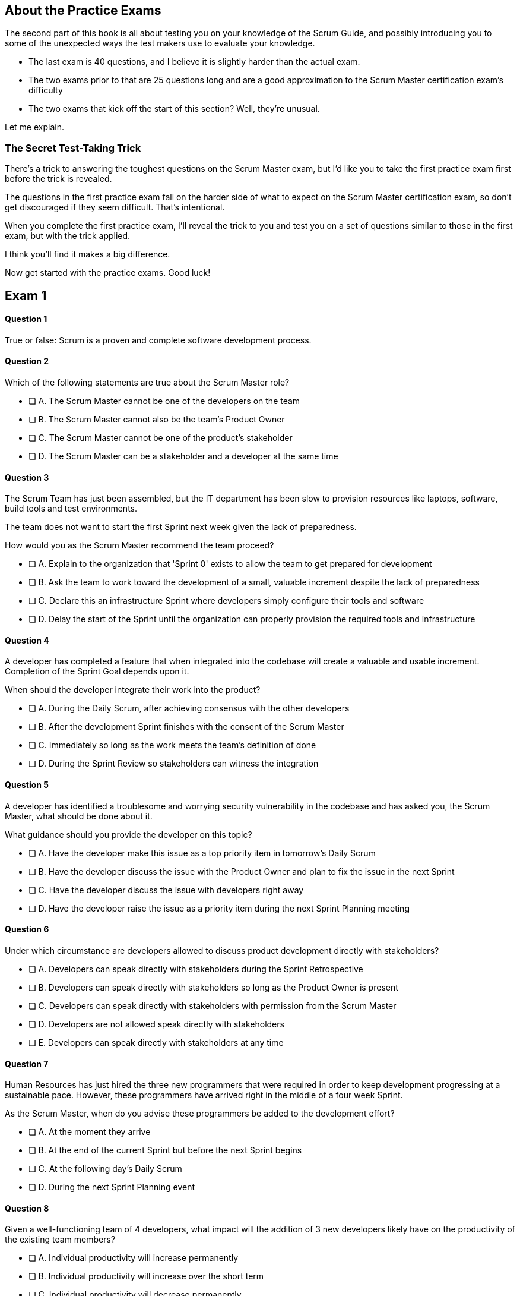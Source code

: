 
== About the Practice Exams

The second part of this book is all about testing you on your knowledge of the Scrum Guide, and possibly introducing you to some of the unexpected ways the test makers use to evaluate your knowledge.

- The last exam is 40 questions, and I believe it is slightly harder than the actual exam.
- The two exams prior to that are 25 questions long and are a good approximation to the Scrum Master certification exam's difficulty
- The two exams that kick off the start of this section? Well, they're unusual.

Let me explain.

=== The Secret Test-Taking Trick

There's a trick to answering the toughest questions on the Scrum Master exam, but I'd like you to take the first practice exam first before the trick is revealed.

The questions in the first practice exam fall on the harder side of what to expect on the Scrum Master certification exam, so don't get discouraged if they seem difficult. That's intentional.

When you complete the first practice exam, I'll reveal the trick to you and test you on a set of questions similar to those in the first exam, but with the trick applied. 

I think you'll find it makes a big difference.

Now get started with the practice exams. Good luck!

== Exam 1

==== Question 1

True or false: Scrum is a proven and complete software development process.


==== Question 2


Which of the following statements are true about the Scrum Master role?

* [ ] A.	The Scrum Master cannot be one of the developers on the team
* [ ] B.	The Scrum Master cannot also be the team's Product Owner
* [ ] C.	The Scrum Master cannot be one of the product's stakeholder
* [ ] D.	The Scrum Master can be a stakeholder and a developer at the same time


==== Question 3

The Scrum Team has just been assembled, but the IT department has been slow to provision resources like laptops, software, build tools and test environments.

The team does not want to start the first Sprint next week given the lack of preparedness.

How would you as the Scrum Master recommend the team proceed?

* [ ] A.	Explain to the organization that 'Sprint 0' exists to allow the team to get prepared for development
* [ ] B.	Ask the team to work toward the development of a small, valuable increment despite the lack of preparedness
* [ ] C.	Declare this an infrastructure Sprint where developers simply configure their tools and software
* [ ] D.	Delay the start of the Sprint until the organization can properly provision the required tools and infrastructure



==== Question 4 

A developer has completed a feature that when integrated into the codebase will create a valuable and usable increment. Completion of the Sprint Goal depends upon it.

When should the developer integrate their work into the product?

* [ ] A.	During the Daily Scrum, after achieving consensus with the other developers
* [ ] B.	After the development Sprint finishes with the consent of the Scrum Master
* [ ] C.	Immediately so long as the work meets the team's definition of done
* [ ] D.	During the Sprint Review so stakeholders can witness the integration



==== Question 5


A developer has identified a troublesome and worrying security vulnerability in the codebase and has asked you, the Scrum Master, what should be done about it. 

What guidance should you provide the developer on this topic?

* [ ] A.	Have the developer make this issue as a top priority item in tomorrow's Daily Scrum
* [ ] B.	Have the developer discuss the issue with the Product Owner and plan to fix the issue in the next Sprint
* [ ] C.	Have the developer discuss the issue with developers right away
* [ ] D.	Have the developer raise the issue as a priority item during the next Sprint Planning meeting


==== Question 6

Under which circumstance are developers allowed to discuss product development directly with stakeholders?

* [ ] A.	Developers can speak directly with stakeholders during the Sprint Retrospective
* [ ] B.	Developers can speak directly with stakeholders so long as the Product Owner is present
* [ ] C.	Developers can speak directly with stakeholders with permission from the Scrum Master
* [ ] D.	Developers are not allowed speak directly with stakeholders
* [ ] E.	Developers can speak directly with stakeholders at any time


==== Question 7

Human Resources has just hired the three new programmers that were required in order to keep development progressing at a sustainable pace. However, these programmers have arrived right in the middle of a four week Sprint.

As the Scrum Master, when do you advise these programmers be added to the development effort?

* [ ] A.	At the moment they arrive 
* [ ] B.	At the end of the current Sprint but before the next Sprint begins
* [ ] C.	At the following day's Daily Scrum
* [ ] D.	During the next Sprint Planning event



==== Question 8

Given a well-functioning team of 4 developers, what impact will the addition of 3 new developers likely have on the productivity of the existing team members?

* [ ] A.	Individual productivity will increase permanently
* [ ] B.	Individual productivity will increase over the short term
* [ ] C.	Individual productivity will decrease permanently
* [ ] D.	Individual productivity will decrease over the short term



==== Question 9

Developers have become frustrated with the fact that peripheral tasks like quality control, user acceptance testing and documentation have taken away from their core development efforts, subsequently putting the project at risk.

How would you advise the team to move forward?

* [ ] A.	Have the Scrum team create a sub-team dedicates to QA, UAT testing and documentation
* [ ] B.	Have the Scrum team outsource QA, UAT and documentation to a third party
* [ ] C.	Have the Product Owner remove quality control, testing and documentation from the definition of done
* [ ] D.	Advise the Scrum Team they are responsible for all aspects of delivering a product increment



==== Question 10

Unforeseen circumstances have reduced developer productivity and half-way through the Sprint it is clear that the Sprint Plan must change drastically in order for the Sprint Goal to be achieved.

What guidance would you, as the Scrum Master, provide to the team?

* [ ] A.	Tell the developers to cancel the development Sprint and start a new Sprint Planning session
* [ ] B.	Have the developers regroup and update the Sprint Plan as soon as possible
* [ ] C.	Have the developers dedicate time during the next Daily Scrum to update the Sprint Goal
* [ ] D.	Tell the developers the Sprint Plan cannot change and have them continue working as planned towards the Sprint Goal


== Exam 1 Answers


==== Question 1

****

True or false: Scrum is a proven and complete software development process.

****

This is false for three reasons:

1. Scrum is not a process or a methodology. Scrum is a lightweight framework.
2. Scrum can be used to develop any product, not just a software product.
3. Scrum self-describes as an incomplete framework. 

"Scrum is a lightweight framework that helps people, teams and organizations generate value through adaptive solutions for complex problems. The Scrum framework is purposefully incomplete."  - The Scrum Guide, page 3.

==== Question 2

****

Which of the following statements are true about the Scrum Master role?

* [ ] A.	The Scrum Master cannot be one of the developers on the team
* [ ] B.	The Scrum Master cannot also be the team's Product Owner
* [ ] C.	The Scrum Master cannot be one of the product's stakeholder
* [*] D.	The Scrum Master can be a stakeholder and a developer at the same time

****

Option D is correct.

There are no rules in the Scrum Guide that say a person cannot take on multiple roles or accountabilities at the same time. 

In fact, on small startups, it's not uncommon for the Scrum Master to also be a stakeholder while also helping out with development. Furthermore, if the Product Owner got sick, that person might even take on Product Owner accountabilities temporarily as well.

The only rule the Scrum Guide provides on a Scrum Master or Product Owner doing development is that when they do help to build the product, they must participate in the Daily Scrum as a developer.

"If the Product Owner or Scrum Master are actively working on items in the Sprint Backlog, they participate [in the Daily Scrum] as Developers." -The Scrum Guide, page 9.



==== Question 3

****

The Scrum Team has just been assembled, but the IT department has been slow to provision resources like laptops, software, build tools and test environments.

The team does not want to start the first Sprint next week given the lack of preparedness.

How would you as the Scrum Master recommend the team proceed?

* [ ] A.	Explain to the organization that 'Sprint 0' exists to allow the team to get prepared for development
* [*] B.	Ask the team to work toward the development of a small, valuable increment despite the lack of preparedness
* [ ] C.	Declare this an infrastructure Sprint where developers simply configure their tools and software
* [ ] D.	Delay the start of the Sprint until the organization can properly provision the required tools and infrastructure

****

Option B is correct.

There is no such thing as an infrastructure Sprint or a Sprint 0 in Scrum.

Every Sprint must attempt to develop and increment of value that will be part of the final product.

No organization is ever sufficiently prepared for development to begin. If Scrum teams waited for all of the tools they require to be provisioned and available before they started to work, it's unlikely that any work would ever get done.



==== Question 4 

****

A developer has completed a feature that when integrated into the codebase will create a valuable and usable increment. Completion of the Sprint Goal depends upon it.

When should the developer integrate their work into the product?

* [ ] A.	During the Daily Scrum, after achieving consensus with the other developers
* [ ] B.	After the development Sprint finishes with the consent of the Scrum Master
* [*] C.	Immediately so long as the work meets the team's definition of done
* [ ] D.	During the Sprint Review so stakeholders can witness the integration

****

Option C is correct.

If a developer completes any work that meets the definition of done, it should be immediately integrated into the product.

If work cannot be integrated into the product being built, it is not useful and it does not create a valid increment. Integration, and ensuring that work does indeed integrate, is essential.

A developer doesn't need anyone's permission to integrate their work into the product.

If there is a piece of work that is complete and can be successfully integrated into the final product, it should be integrated immediately. Waiting serves no purpose, nor is it in line with Scrum's adherence to lean thinking.

==== Question 5

****

A developer has identified a troublesome and worrying security vulnerability in the codebase and has asked you, the Scrum Master, what should be done about it. 

What guidance should you provide the developer on this topic?

* [ ] A.	Have the developer make this issue as a top priority item in tomorrow's Daily Scrum
* [ ] B.	Have the developer discuss the issue with the Product Owner and plan to fix the issue in the next Sprint
* [*] C.	Have the developer discuss the issue with developers right away
* [ ] D.	Have the developer raise the issue as a priority item during the next Sprint Planning meeting

****

Option C is correct.

If there is a serious security flaw in the codebase, it's an issue that should be raised immediately with the development team.

Scrum provides a number of events, such as the Daily Scrum and the Sprint Retrospective, to encourage discussion. However, the existence of these events should never stand in the way of pragmatic or essential discussions between members of the team.

If an emergency arises, it should be addressed immediately. Don't wait for a scheduled Scrum event to adapt to changing conditions.

==== Question 6

****

Under which circumstance are developers allowed to discuss product development directly with stakeholders?

* [ ] A.	Developers can speak directly with stakeholders during the Sprint Retrospective
* [ ] B.	Developers can speak directly with stakeholders so long as the Product Owner is present
* [ ] C.	Developers can speak directly with stakeholders with permission from the Scrum Master
* [ ] D.	Developers are not allowed speak directly with stakeholders
* [*] E.	Developers can speak directly with stakeholders at any time

****

Option E is correct.

There are no rules in Scrum that restricts a developer talking to a stakeholder.

One of the Scrum pillars is transparency. One of the Scrum values is openness. What does it say about transparency and openness of an organization put rules and restrictions around when a developer might be allowed to talk to a stakeholder?

The Product Owner is responsible for speaking with stakeholders and discovering which features and functionality they value most. 

However, in terms of speaking with developers about the Sprint Backlog, Product Backlog, Sprint Goal or anything else, there is nothing in the Scrum Guide that restricts such discussions. In fact, Scrum encourages it.

==== Question 7

****

Human Resources has just hired the three new programmers that were required in order to keep development progressing at a sustainable pace. However, these programmers have arrived right in the middle of a four week Sprint.

As the Scrum Master, when do you advise these programmers be added to the development effort?

* [*] A.	At the moment they arrive 
* [ ] B.	At the end of the current Sprint but before the next Sprint begins
* [ ] C.	At the following day's Daily Scrum
* [ ] D.	During the next Sprint Planning event

****

Option A is correct.

If your project needs programmers to assist in the development effort, why would you wait even one minute to add them to the team and get them contributing to the development effort?

Note that there is no delay in Scrum between the time when one Sprint ends and the next Sprint begins. When one Sprint ends, the next Sprint starts immediately.

==== Question 8

****

Given a well-functioning team of 4 developers, what impact will the addition of 3 new developers likely have on the productivity of the existing team members?

* [ ] A.	Individual productivity will increase permanently
* [ ] B.	Individual productivity will increase over the short term
* [ ] C.	Individual productivity will decrease permanently
* [*] D.	Individual productivity will decrease over the short term

****

Option D is correct.

The onboarding process of new team members often pulls existing developers away from their normal routines, as they spend time with new devs explaining the product, helping them connect to GitHub, set up a printer and even find the restroom.

Over the long run, individual productivity should go back to normal, but in the short term it will decrease.

==== Question 9

****

Developers have become frustrated with the fact that peripheral tasks like quality control, user acceptance testing and documentation have taken away from their core development efforts, subsequently putting the project at risk.

How would you advise the team to move forward?

* [ ] A.	Have the Scrum team create a sub-team dedicates to QA, UAT testing and documentation
* [ ] B.	Have the Scrum team outsource QA, UAT and documentation to a third party
* [ ] C.	Have the Product Owner remove quality control, testing and documentation from the definition of done
* [*] D.	Advise the Scrum Team they are responsible for all aspects of delivering a product increment

****

Option D is correct.

There are no sub-teams in Scrum, nor are their any hierarchies of developers.

"Within a Scrum Team, there are no sub-teams or hierarchies. It is a cohesive unit of professionals." - The Scrum Guide, page 5.

If there is a backlog item that requires documentation to be generated, or the definition of done requires a set of user acceptance tests (UAT) to e performed, then it is the job of the individuals of the development team to get those tasks done.

The developers of the Scrum Team are responsible for the end-to-end development of all features in the Product Backlog with full compliance to any non-functional requirements the definition of done may demand.

==== Question 10

****

Unforeseen circumstances have reduced developer productivity and half-way through the Sprint it is clear that the Sprint Plan must change drastically in order for the Sprint Goal to be achieved.

What guidance would you, as the Scrum Master, provide to the team?

* [ ] A.	Tell the developers to cancel the development Sprint and start a new Sprint Planning session
* [*] B.	Have the developers regroup and update the Sprint Plan as soon as possible
* [ ] C.	Have the developers dedicate time during the next Daily Scrum to update the Sprint Goal
* [ ] D.	Tell the developers the Sprint Plan cannot change and have them continue working as planned towards the Sprint Goal

****

Option B is correct.

If circumstances change and the developers need to update their plan, they should update their plan immediately. 

During the Sprint, the Sprint Goal cannot change, nor can a Sprint be cancelled on the whim of the Scrum Master or the developers.

What can change is the Sprint Plan, and it's expected to be updated throughout the sprint as conditions change and more is learned about the product being developed.

Developers should certainly not wait for a scheduled event like the Daily Scrum to adapt their plan if it's necessary.

"The Daily Scrum is not the only time Developers are allowed to adjust their plan. They often meet throughout the day for more detailed discussions about adapting or replanning." –The Scrum Guide, page 9.
